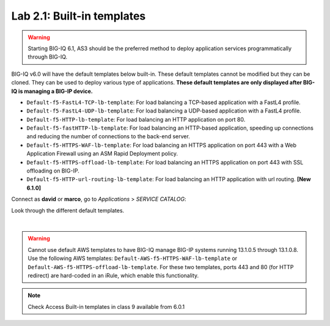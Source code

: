 Lab 2.1: Built-in templates
---------------------------

.. warning:: Starting BIG-IQ 6.1, AS3 should be the preferred method to deploy application services programmatically through BIG-IQ.

BIG-IQ v6.0 will have the default templates below built-in. These default templates cannot be modified but they can be cloned.
They can be used to deploy various type of applications. **These default templates are only displayed after BIG-IQ is managing a BIG-IP device.**

- ``Default-f5-FastL4-TCP-lb-template``: For load balancing a TCP-based application with a FastL4 profile.
- ``Default-f5-FastL4-UDP-lb-template``: For load balancing a UDP-based application with a FastL4 profile.
- ``Default-f5-HTTP-lb-template``: For load balancing an HTTP application on port 80.
- ``Default-f5-fastHTTP-lb-template``: For load balancing an HTTP-based application, speeding up connections and reducing the number of connections to the back-end server.
- ``Default-f5-HTTPS-WAF-lb-template``: For load balancing an HTTPS application on port 443 with a Web Application Firewall using an ASM Rapid Deployment policy.
- ``Default-f5-HTTPS-offload-lb-template``: For load balancing an HTTPS application on port 443 with SSL offloading on BIG-IP.
- ``Default-f5-HTTP-url-routing-lb-template``: For load balancing an HTTP application with url routing. **[New 6.1.0]** 

Connect as **david** or **marco**, go to *Applications* > *SERVICE CATALOG*:

Look through the different default templates.

.. image:: ../pictures/module2/img_module2_lab1_1.png
  :align: center

|

.. warning:: 
    Cannot use default AWS templates to have BIG-IQ manage BIG-IP systems running 13.1.0.5 through 13.1.0.8.
    Use the following AWS templates: ``Default-AWS-f5-HTTPS-WAF-lb-template`` or ``Default-AWS-f5-HTTPS-offload-lb-template``.
    For these two templates, ports 443 and 80 (for HTTP redirect) are hard-coded in an iRule, which enable this functionality.

.. note:: Check Access Built-in templates in class 9 available from 6.0.1
